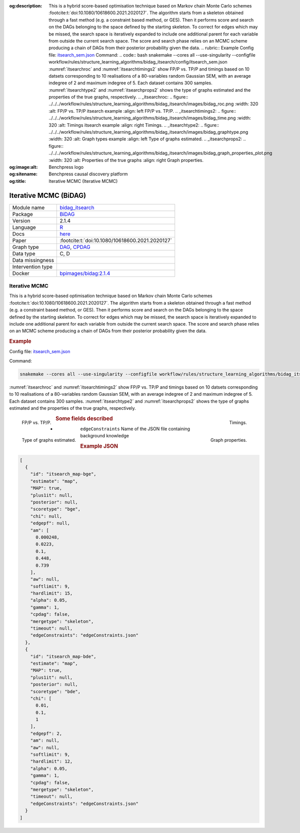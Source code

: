 


:og:description: This is a hybrid score-based optimisation technique based on Markov chain Monte Carlo schemes :footcite:t:`doi:10.1080/10618600.2021.2020127`. The algorithm starts from a skeleton obtained through a fast method (e.g. a constraint based method, or GES). Then it performs score and search on the DAGs belonging to the space defined by the starting skeleton. To correct for edges which may be missed, the search space is iteratively expanded to include one additional parent for each variable from outside the current search space. The score and search phase relies on an MCMC scheme producing a chain of DAGs from their posterior probability given the data.   .. rubric:: Example   Config file: `itsearch_sem.json <https://github.com/felixleopoldo/benchpress/blob/master/workflow/rules/structure_learning_algorithms/bidag_itsearch/config/itsearch_sem.json>`_  Command:  .. code:: bash      snakemake --cores all --use-singularity --configfile workflow/rules/structure_learning_algorithms/bidag_itsearch/config/itsearch_sem.json   :numref:`itsearchroc` and :numref:`itsearchtimings2`  show FP/P vs. TP/P and timings based on 10 datsets corresponding to 10 realisations of a 80-variables random Gaussian SEM, with an average indegree of 2 and maximum indegree of 5. Each dataset contains 300 samples. :numref:`itsearchtype2` and :numref:`itsearchprops2` shows the type of graphs estimated and the properties of the true graphs, respectively.   .. _itsearchroc:   .. figure:: ../../../workflow/rules/structure_learning_algorithms/bidag_itsearch/images/bidag_roc.png     :width: 320      :alt: FP/P vs. TP/P itsearch example     :align: left      FP/P vs. TP/P.   .. _itsearchtimings2:  .. figure:: ../../../workflow/rules/structure_learning_algorithms/bidag_itsearch/images/bidag_time.png     :width: 320      :alt: Timings itsearch example     :align: right      Timings.  .. _itsearchtype2:  .. figure:: ../../../workflow/rules/structure_learning_algorithms/bidag_itsearch/images/bidag_graphtype.png     :width: 320      :alt: Graph types example     :align: left      Type of graphs estimated.  .. _itsearchprops2:  .. figure:: ../../../workflow/rules/structure_learning_algorithms/bidag_itsearch/images/bidag_graph_properties_plot.png     :width: 320      :alt: Properties of the true graphs     :align: right      Graph properties. 
:og:image:alt: Benchpress logo
:og:sitename: Benchpress causal discovery platform
:og:title: Iterative MCMC (Iterative MCMC)
 
.. meta::
    :title: Iterative MCMC 
    :description: This is a hybrid score-based optimisation technique based on Markov chain Monte Carlo schemes :footcite:t:`doi:10.1080/10618600.2021.2020127`. The algorithm starts from a skeleton obtained through a fast method (e.g. a constraint based method, or GES). Then it performs score and search on the DAGs belonging to the space defined by the starting skeleton. To correct for edges which may be missed, the search space is iteratively expanded to include one additional parent for each variable from outside the current search space. The score and search phase relies on an MCMC scheme producing a chain of DAGs from their posterior probability given the data.   .. rubric:: Example   Config file: `itsearch_sem.json <https://github.com/felixleopoldo/benchpress/blob/master/workflow/rules/structure_learning_algorithms/bidag_itsearch/config/itsearch_sem.json>`_  Command:  .. code:: bash      snakemake --cores all --use-singularity --configfile workflow/rules/structure_learning_algorithms/bidag_itsearch/config/itsearch_sem.json   :numref:`itsearchroc` and :numref:`itsearchtimings2`  show FP/P vs. TP/P and timings based on 10 datsets corresponding to 10 realisations of a 80-variables random Gaussian SEM, with an average indegree of 2 and maximum indegree of 5. Each dataset contains 300 samples. :numref:`itsearchtype2` and :numref:`itsearchprops2` shows the type of graphs estimated and the properties of the true graphs, respectively.   .. _itsearchroc:   .. figure:: ../../../workflow/rules/structure_learning_algorithms/bidag_itsearch/images/bidag_roc.png     :width: 320      :alt: FP/P vs. TP/P itsearch example     :align: left      FP/P vs. TP/P.   .. _itsearchtimings2:  .. figure:: ../../../workflow/rules/structure_learning_algorithms/bidag_itsearch/images/bidag_time.png     :width: 320      :alt: Timings itsearch example     :align: right      Timings.  .. _itsearchtype2:  .. figure:: ../../../workflow/rules/structure_learning_algorithms/bidag_itsearch/images/bidag_graphtype.png     :width: 320      :alt: Graph types example     :align: left      Type of graphs estimated.  .. _itsearchprops2:  .. figure:: ../../../workflow/rules/structure_learning_algorithms/bidag_itsearch/images/bidag_graph_properties_plot.png     :width: 320      :alt: Properties of the true graphs     :align: right      Graph properties. 


.. _bidag_itsearch: 

Iterative MCMC (BiDAG) 
***********************



.. list-table:: 

   * - Module name
     - `bidag_itsearch <https://github.com/felixleopoldo/benchpress/tree/master/workflow/rules/structure_learning_algorithms/bidag_itsearch>`__
   * - Package
     - `BiDAG <https://cran.r-project.org/web/packages/BiDAG/index.html>`__
   * - Version
     - 2.1.4
   * - Language
     - `R <https://www.r-project.org/>`__
   * - Docs
     - `here <https://cran.r-project.org/web/packages/BiDAG/BiDAG.pdf>`__
   * - Paper
     - :footcite:t:`doi:10.1080/10618600.2021.2020127`
   * - Graph type
     - `DAG <https://en.wikipedia.org/wiki/Directed_acyclic_graph>`__, `CPDAG <https://search.r-project.org/CRAN/refmans/pcalg/html/dag2cpdag.html>`__
   * - Data type
     - C, D
   * - Data missingness
     - 
   * - Intervention type
     - 
   * - Docker 
     - `bpimages/bidag:2.1.4 <https://hub.docker.com/r/bpimages/bidag/tags>`__




Iterative MCMC 
------------------


This is a hybrid score-based optimisation technique based on Markov chain Monte Carlo
schemes :footcite:t:`doi:10.1080/10618600.2021.2020127`. The algorithm starts from a skeleton obtained
through a fast method (e.g. a constraint based method, or GES). Then it performs score and
search on the DAGs belonging to the space defined by the starting skeleton. To correct for
edges which may be missed, the search space is iteratively expanded to include one additional
parent for each variable from outside the current search space. The score and search phase relies
on an MCMC scheme producing a chain of DAGs from their posterior probability given the data.


.. rubric:: Example 

Config file: `itsearch_sem.json <https://github.com/felixleopoldo/benchpress/blob/master/workflow/rules/structure_learning_algorithms/bidag_itsearch/config/itsearch_sem.json>`_

Command:

.. code:: bash

    snakemake --cores all --use-singularity --configfile workflow/rules/structure_learning_algorithms/bidag_itsearch/config/itsearch_sem.json


:numref:`itsearchroc` and :numref:`itsearchtimings2`  show FP/P vs. TP/P and timings based on 10 datsets corresponding to 10 realisations of a 80-variables random Gaussian SEM, with an average indegree of 2 and maximum indegree of 5.
Each dataset contains 300 samples.
:numref:`itsearchtype2` and :numref:`itsearchprops2` shows the type of graphs estimated and the properties of the true graphs, respectively.


.. _itsearchroc:


.. figure:: ../../../workflow/rules/structure_learning_algorithms/bidag_itsearch/images/bidag_roc.png
    :width: 320 
    :alt: FP/P vs. TP/P itsearch example
    :align: left

    FP/P vs. TP/P.


.. _itsearchtimings2:

.. figure:: ../../../workflow/rules/structure_learning_algorithms/bidag_itsearch/images/bidag_time.png
    :width: 320 
    :alt: Timings itsearch example
    :align: right

    Timings.

.. _itsearchtype2:

.. figure:: ../../../workflow/rules/structure_learning_algorithms/bidag_itsearch/images/bidag_graphtype.png
    :width: 320 
    :alt: Graph types example
    :align: left

    Type of graphs estimated.

.. _itsearchprops2:

.. figure:: ../../../workflow/rules/structure_learning_algorithms/bidag_itsearch/images/bidag_graph_properties_plot.png
    :width: 320 
    :alt: Properties of the true graphs
    :align: right

    Graph properties.


.. rubric:: Some fields described 
* ``edgeConstraints`` Name of the JSON file containing background knowledge 


.. rubric:: Example JSON


.. code-block:: json


    [
      {
        "id": "itsearch_map-bge",
        "estimate": "map",
        "MAP": true,
        "plus1it": null,
        "posterior": null,
        "scoretype": "bge",
        "chi": null,
        "edgepf": null,
        "am": [
          0.000248,
          0.0223,
          0.1,
          0.448,
          0.739
        ],
        "aw": null,
        "softlimit": 9,
        "hardlimit": 15,
        "alpha": 0.05,
        "gamma": 1,
        "cpdag": false,
        "mergetype": "skeleton",
        "timeout": null,
        "edgeConstraints": "edgeConstraints.json"
      },
      {
        "id": "itsearch_map-bde",
        "estimate": "map",
        "MAP": true,
        "plus1it": null,
        "posterior": null,
        "scoretype": "bde",
        "chi": [
          0.01,
          0.1,
          1
        ],
        "edgepf": 2,
        "am": null,
        "aw": null,
        "softlimit": 9,
        "hardlimit": 12,
        "alpha": 0.05,
        "gamma": 1,
        "cpdag": false,
        "mergetype": "skeleton",
        "timeout": null,
        "edgeConstraints": "edgeConstraints.json"
      }
    ]

.. footbibliography::

